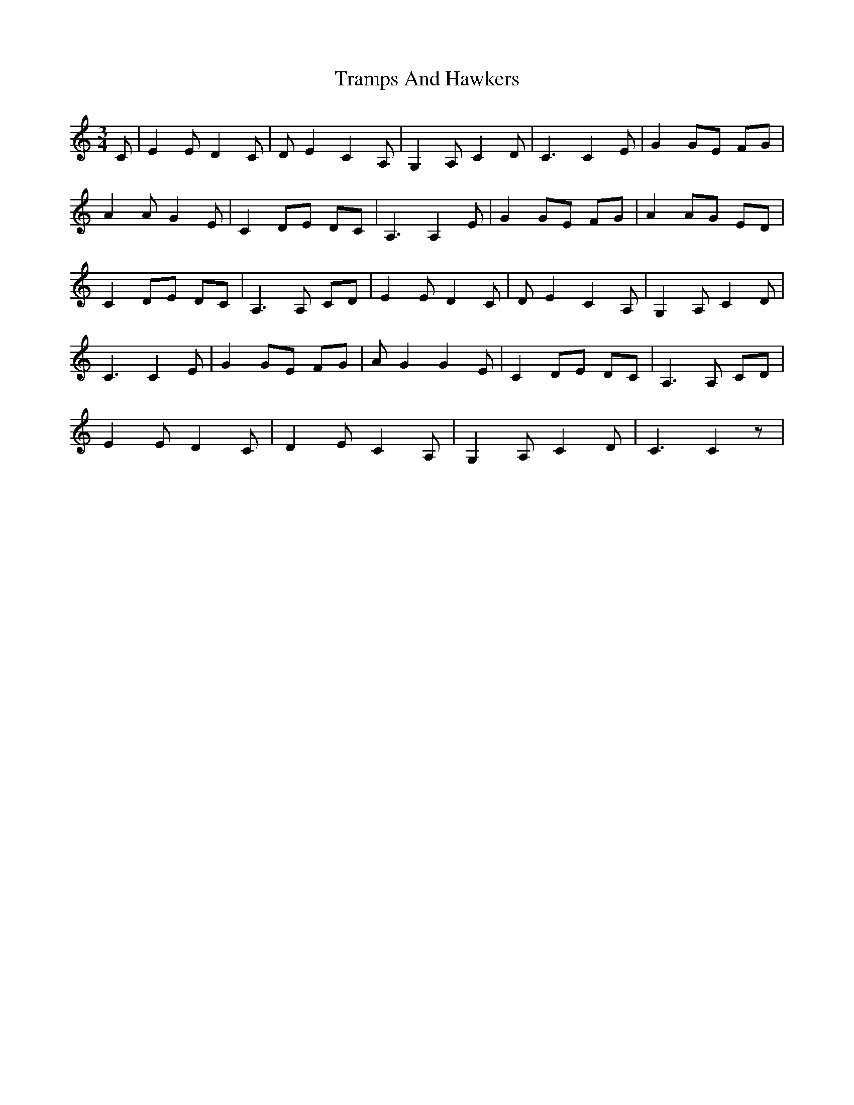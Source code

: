 X: 40844
T: Tramps And Hawkers
R: waltz
M: 3/4
K: Cmajor
C|E2 E D2 C|D E2 C2 A,|G,2 A, C2 D|C3C2 E|G2 GE FG|
A2 AG2 E|C2 DE DC|A,3A,2 E|G2 GE FG|A2 AG ED|
C2 DE DC|A,3A, CD|E2 ED2 C|D E2 C2 A,|G,2 A, C2 D|
C3C2 E|G2 GE FG|A G2G2 E|C2 DE DC|A,3A, CD|
E2 E D2 C|D2 E C2 A,|G,2 A, C2 D|C3C2 z|

